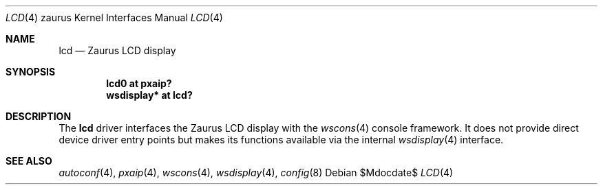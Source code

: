.\" 	$OpenBSD: src/share/man/man4/man4.zaurus/lcd.4,v 1.5 2007/05/31 19:19:57 jmc Exp $
.\"
.\" Copyright (c) 2005, Miodrag Vallat.
.\" All rights reserved.
.\"
.\" Redistribution and use in source and binary forms, with or without
.\" modification, are permitted provided that the following conditions
.\" are met:
.\" 1. Redistributions of source code must retain the above copyright
.\"    notice, this list of conditions and the following disclaimer.
.\" 2. Redistributions in binary form must reproduce the above copyright
.\"    notice, this list of conditions and the following disclaimer in the
.\"    documentation and/or other materials provided with the distribution.
.\"
.\" THIS SOFTWARE IS PROVIDED BY THE AUTHOR ``AS IS'' AND ANY EXPRESS OR
.\" IMPLIED WARRANTIES, INCLUDING, BUT NOT LIMITED TO, THE IMPLIED
.\" WARRANTIES OF MERCHANTABILITY AND FITNESS FOR A PARTICULAR PURPOSE ARE
.\" DISCLAIMED.  IN NO EVENT SHALL THE AUTHOR BE LIABLE FOR ANY DIRECT,
.\" INDIRECT, INCIDENTAL, SPECIAL, EXEMPLARY, OR CONSEQUENTIAL DAMAGES
.\" (INCLUDING, BUT NOT LIMITED TO, PROCUREMENT OF SUBSTITUTE GOODS OR
.\" SERVICES; LOSS OF USE, DATA, OR PROFITS; OR BUSINESS INTERRUPTION)
.\" HOWEVER CAUSED AND ON ANY THEORY OF LIABILITY, WHETHER IN CONTRACT,
.\" STRICT LIABILITY, OR TORT (INCLUDING NEGLIGENCE OR OTHERWISE) ARISING IN
.\" ANY WAY OUT OF THE USE OF THIS SOFTWARE, EVEN IF ADVISED OF THE
.\" POSSIBILITY OF SUCH DAMAGE.
.\"
.Dd $Mdocdate$
.Dt LCD 4 zaurus
.Os
.Sh NAME
.Nm lcd
.Nd Zaurus LCD display
.Sh SYNOPSIS
.Cd "lcd0       at pxaip?"
.Cd "wsdisplay* at lcd?"
.Sh DESCRIPTION
The
.Nm
driver interfaces the Zaurus LCD display with the
.Xr wscons 4
console framework.
It does not provide direct device driver entry points
but makes its functions available via the internal
.Xr wsdisplay 4
interface.
.Sh SEE ALSO
.Xr autoconf 4 ,
.Xr pxaip 4 ,
.Xr wscons 4 ,
.Xr wsdisplay 4 ,
.Xr config 8
